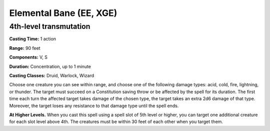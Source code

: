 
.. _srd:elemental-bane:

Elemental Bane (EE, XGE)
-------------------------------------------------------------

4th-level transmutation
^^^^^^^^^^^^^^^^^^^^^^^

**Casting Time:** 1 action

**Range:** 90 feet

**Components:** V, S

**Duration:** Concentration, up to 1 minute

**Casting Classes:** Druid, Warlock, Wizard

Choose one creature you can see within range, and choose
one of the following damage types: acid, cold, fire,
lightning, or thunder. The target must succeed on a
Constitution saving throw or be affected by the spell
for its duration. The first time each turn the affected
target takes damage of the chosen type, the target takes
an extra 2d6 damage of that type. Moreover, the target
loses any resistance to that damage type until the spell ends.

**At Higher Levels.** When you cast this spell using a spell
slot of 5th level or higher, you can target one additional
creature for each slot level above 4th. The creatures must
be within 30 feet of each other when you target them.
